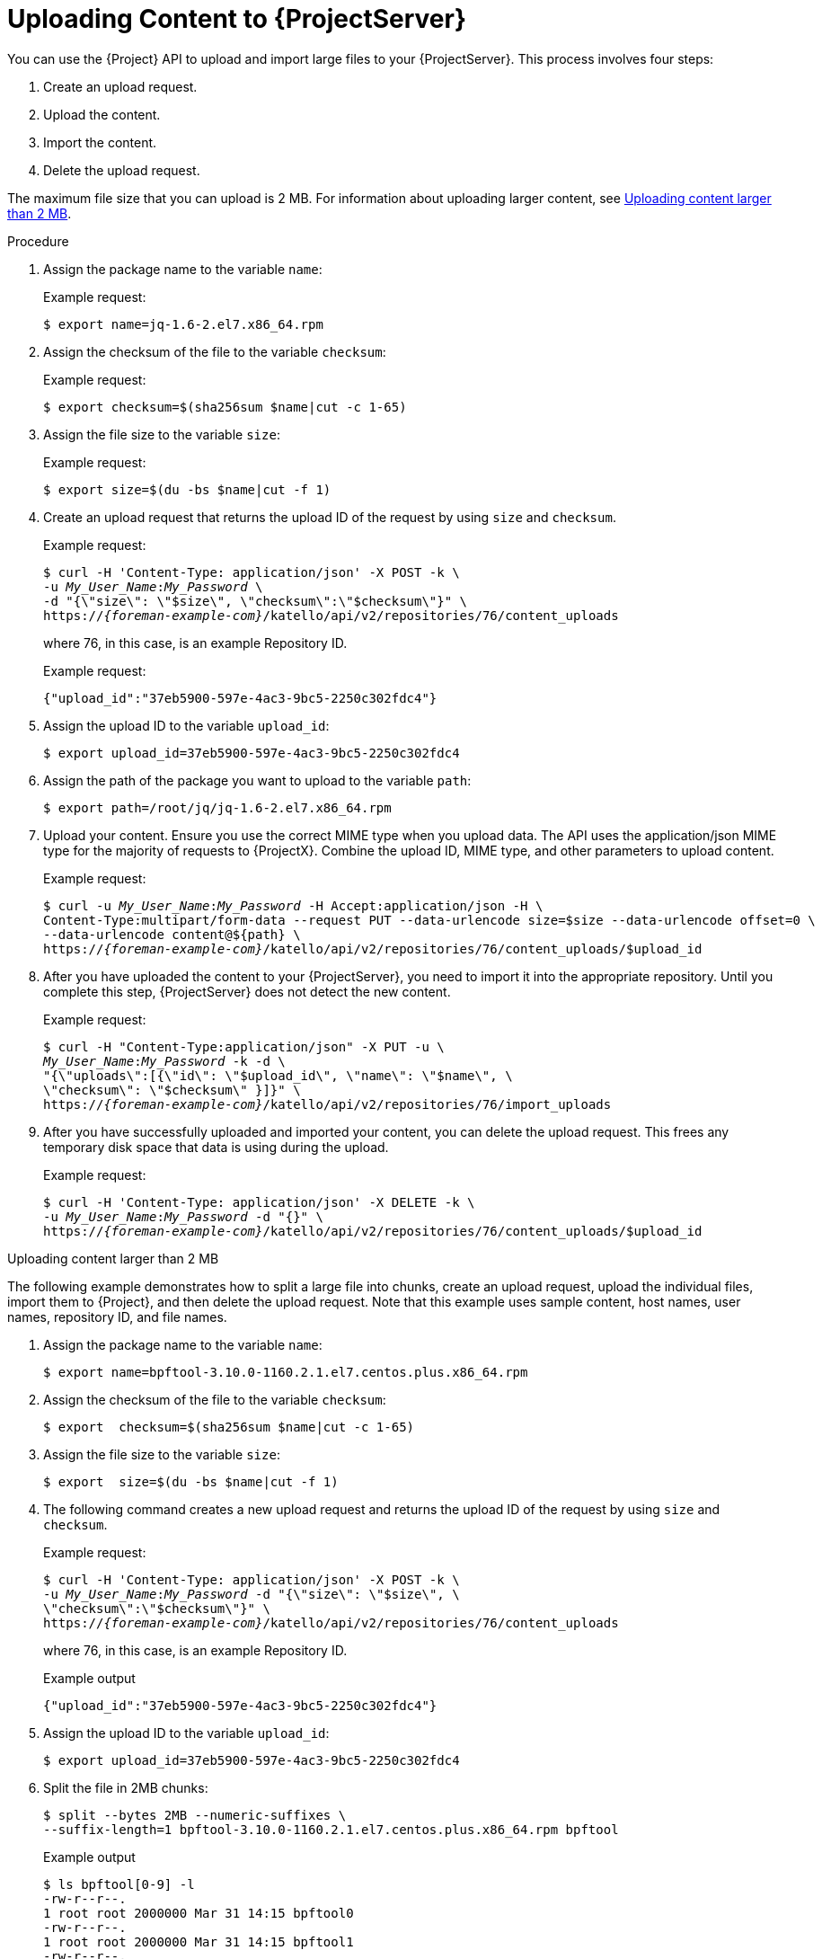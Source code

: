 [id="uploading-content-to-{project-context}-server"]
= Uploading Content to {ProjectServer}

You can use the {Project} API to upload and import large files to your {ProjectServer}.
This process involves four steps:

. Create an upload request.
. Upload the content.
. Import the content.
. Delete the upload request.

The maximum file size that you can upload is 2{nbsp}MB.
For information about uploading larger content, see xref:exam-API_Guide-Uploading_Content_Larger_than_2_MB[].

[id="proc-API_Guide-Uploading_Content_to_the_{Project}_Server"]
.Procedure
. Assign the package name to the variable `name`:
+
Example request:
+
[options="nowrap", subs="+quotes,attributes"]
----
$ export name=jq-1.6-2.el7.x86_64.rpm
----
. Assign the checksum of the file to the variable `checksum`:
+
Example request:
+
[options="nowrap", subs="+quotes,attributes"]
----
$ export checksum=$(sha256sum $name|cut -c 1-65)
----
. Assign the file size to the variable `size`:
+
Example request:
+
[options="nowrap", subs="+quotes,attributes"]
----
$ export size=$(du -bs $name|cut -f 1)
----
. Create an upload request that returns the upload ID of the request by using `size` and `checksum`.
+
Example request:
+
[options="nowrap", subs="+quotes,attributes"]
----
$ curl -H 'Content-Type: application/json' -X POST -k \
-u _My_User_Name_:__My_Password__ \
-d "{\"size\": \"$size\", \"checksum\":\"$checksum\"}" \
https://_{foreman-example-com}_/katello/api/v2/repositories/76/content_uploads
----
+
where 76, in this case, is an example Repository ID.
+
Example request:
+
[options="nowrap", subs="+quotes,attributes"]
----
{"upload_id":"37eb5900-597e-4ac3-9bc5-2250c302fdc4"}
----
. Assign the upload ID to the variable `upload_id`:
+
[options="nowrap", subs="+quotes,attributes"]
----
$ export upload_id=37eb5900-597e-4ac3-9bc5-2250c302fdc4
----
. Assign the path of the package you want to upload to the variable `path`:
+
[options="nowrap", subs="+quotes,attributes"]
----
$ export path=/root/jq/jq-1.6-2.el7.x86_64.rpm
----
. Upload your content.
Ensure you use the correct MIME type when you upload data.
The API uses the application/json MIME type for the majority of requests to {ProjectX}.
Combine the upload ID, MIME type, and other parameters to upload content.
+
Example request:
+
[options="nowrap", subs="+quotes,attributes"]
----
$ curl -u _My_User_Name_:__My_Password__ -H Accept:application/json -H \
Content-Type:multipart/form-data --request PUT --data-urlencode size=$size --data-urlencode offset=0 \
--data-urlencode content@$\{path} \
https://_{foreman-example-com}_/katello/api/v2/repositories/76/content_uploads/$upload_id
----
. After you have uploaded the content to your {ProjectServer}, you need to import it into the appropriate repository.
Until you complete this step, {ProjectServer} does not detect the new content.
+
Example request:
+
[options="nowrap", subs="+quotes,attributes"]
----
$ curl -H "Content-Type:application/json" -X PUT -u \
_My_User_Name_:__My_Password__ -k -d \
"{\"uploads\":[{\"id\": \"$upload_id\", \"name\": \"$name\", \
\"checksum\": \"$checksum\" }]}" \
https://_{foreman-example-com}_/katello/api/v2/repositories/76/import_uploads
----
. After you have successfully uploaded and imported your content, you can delete the upload request.
This frees any temporary disk space that data is using during the upload.
+
Example request:
+
[options="nowrap", subs="+quotes,attributes"]
----
$ curl -H 'Content-Type: application/json' -X DELETE -k \
-u _My_User_Name_:__My_Password__ -d "{}" \
https://_{foreman-example-com}_/katello/api/v2/repositories/76/content_uploads/$upload_id
----

[id="exam-API_Guide-Uploading_Content_Larger_than_2_MB"]
.Uploading content larger than 2 MB

The following example demonstrates how to split a large file into chunks, create an upload request, upload the individual files, import them to {Project}, and then delete the upload request.
Note that this example uses sample content, host names, user names, repository ID, and file names.

. Assign the package name to the variable `name`:
+
[options="nowrap", subs="+quotes,attributes"]
----
$ export name=bpftool-3.10.0-1160.2.1.el7.centos.plus.x86_64.rpm
----
. Assign the checksum of the file to the variable `checksum`:
+
[options="nowrap", subs="+quotes,attributes"]
----
$ export  checksum=$(sha256sum $name|cut -c 1-65)
----
. Assign the file size to the variable `size`:
+
[options="nowrap", subs="+quotes,attributes"]
----
$ export  size=$(du -bs $name|cut -f 1)
----
. The following command creates a new upload request and returns the upload ID of the request by using `size` and `checksum`.
+
Example request:
+
[options="nowrap", subs="+quotes,attributes"]
----
$ curl -H 'Content-Type: application/json' -X POST -k \
-u _My_User_Name_:__My_Password__ -d "{\"size\": \"$size\", \
\"checksum\":\"$checksum\"}" \
https://_{foreman-example-com}_/katello/api/v2/repositories/76/content_uploads
----
+
where 76, in this case, is an example Repository ID.
+
Example output
+
[options="nowrap", subs="+quotes,attributes"]
----
{"upload_id":"37eb5900-597e-4ac3-9bc5-2250c302fdc4"}
----
. Assign the upload ID to the variable `upload_id`:
+
[options="nowrap", subs="+quotes,attributes"]
----
$ export upload_id=37eb5900-597e-4ac3-9bc5-2250c302fdc4
----
. Split the file in 2MB chunks:
+
[options="nowrap", subs="+quotes,attributes"]
----
$ split --bytes 2MB --numeric-suffixes \
--suffix-length=1 bpftool-3.10.0-1160.2.1.el7.centos.plus.x86_64.rpm bpftool
----
+
Example output
+
[options="nowrap", subs="+quotes,attributes"]
----
$ ls bpftool[0-9] -l
-rw-r--r--.
1 root root 2000000 Mar 31 14:15 bpftool0
-rw-r--r--.
1 root root 2000000 Mar 31 14:15 bpftool1
-rw-r--r--.
1 root root 2000000 Mar 31 14:15 bpftool2
-rw-r--r--.
1 root root 2000000 Mar 31 14:15 bpftool3
-rw-r--r--.
1 root root  868648 Mar 31 14:15 bpftool4
----
. Assign the prefix of the split files to the variable path.
+
[options="nowrap", subs="+quotes,attributes"]
----
$ export path=/root/tmp/bpftool
----
. Upload the file chunks.
The offset starts at 0 bytes for the first chunk and increases by 2000000 bytes for each file.
Note the use of the offset parameter and how it relates to the file size.
Note also that the indexes are used after the path variable, for example, $\{path}0, $\{path}1.
+
Example requests:
+
[options="nowrap", subs="+quotes,attributes"]
----
$ curl -u _My_User_Name_:__My_Password__ -H Accept:application/json -H \
Content-Type:multipart/form-data  \
-X PUT --data-urlencode size=$size --data-urlencode offset=0 \
--data-urlencode content@$\{path}0 \
https://_{foreman-example-com}_/katello/api/v2/repositories/76/content_uploads/$upload_id

$ curl -u _My_User_Name_:__My_Password__ -H Accept:application/json -H \
Content-Type:multipart/form-data \
-X PUT --data-urlencode size=$size --data-urlencode offset=2000000 \
--data-urlencode content@$\{path}1 \
https://_{foreman-example-com}_/katello/api/v2/repositories/76/content_uploads/$upload_id

$ curl -u _My_User_Name_:__My_Password__ -H Accept:application/json -H \
Content-Type:multipart/form-data \
-X PUT --data-urlencode size=$size --data-urlencode offset=4000000 \
--data-urlencode content@$\{path}2 \
https://_{foreman-example-com}_/katello/api/v2/repositories/76/content_uploads/$upload_id

$curl -u _My_User_Name_:__My_Password__ -H Accept:application/json -H \
Content-Type:multipart/form-data \
-X PUT --data-urlencode size=$size --data-urlencode offset=6000000
--data-urlencode content@$\{path}3 \
https://_{foreman-example-com}_/katello/api/v2/repositories/76/content_uploads/$upload_id

$ curl -u _My_User_Name_:__My_Password__ -H Accept:application/json -H \
Content-Type:multipart/form-data \
-X PUT --data-urlencode size=$size --data-urlencode offset=8000000 \
--data-urlencode content@$\{path}4 \
https://_{foreman-example-com}_/katello/api/v2/repositories/76/content_uploads/$upload_id
----
. Import the complete upload to the repository:
+
[options="nowrap", subs="+quotes,attributes"]
----
$ curl -H "Content-Type:application/json" -X PUT -u \
_My_User_Name_:__My_Password__ -k -d \
"{\"uploads\":[{\"id\": \"$upload_id\", \
\"name\": \"$name\", \"checksum\": \"$checksum\" }]}" \
https://_{foreman-example-com}_/katello/api/v2/repositories/76/import_uploads
----
. Delete the upload request:
+
[options="nowrap", subs="+quotes,attributes"]
----
$ curl -H 'Content-Type: application/json' -X DELETE -k \
-u _My_User_Name_:__My_Password__ -d "{}" \
https://_{foreman-example-com}_/katello/api/v2/repositories/76/content_uploads/$upload_id
----

[id="exam-API_Guide-Uploading_Duplicate_Content"]
.Uploading duplicate content

Note that if you try to upload duplicate content using:

Example request:

[options="nowrap", subs="+quotes,attributes"]
----
$ curl -H 'Content-Type: application/json' -X POST -k \
-u _My_User_Name_:__My_Password__ -d "{\"size\": \"$size\", \"checksum\":\"$checksum\"}" \
https://_{foreman-example-com}_/katello/api/v2/repositories/76/content_uploads
----

The call will return a content unit ID instead of an upload ID, similar to this:
[options="nowrap", subs="+quotes,attributes"]
----
{"content_unit_href":"/pulp/api/v3/content/file/files/c1bcdfb8-d840-4604-845e-86e82454c747/"}
----

You can copy this output and call import uploads directly to add the content to a repository:

Example request:

[options="nowrap", subs="+quotes,attributes"]
----
$ curl -H "Content-Type:application/json" -X PUT -u \
_My_User_Name_:__My_Password__ -k \-d \
"{\"uploads\":[{\"content_unit_id\": \"/pulp/api/v3/content/file/files/c1bcdfb8-d840-4604-845e-86e82454c747/\", \
\"name\": \"$name\", \ \"checksum\": \"$checksum\" }]}" \
https://_{foreman-example-com}_/katello/api/v2/repositories/76/import_uploads
----

Note that the call changes from using `upload_id` to using `content_unit_id`.
